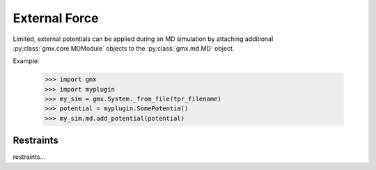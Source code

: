 ==============
External Force
==============

Limited, external potentials can be applied during an MD simulation by attaching additional
:py:class:`gmx.core.MDModule` objects to the :py:class:`gmx.md.MD` object.

Example:

    >>> import gmx
    >>> import myplugin
    >>> my_sim = gmx.System._from_file(tpr_filename)
    >>> potential = myplugin.SomePotentia()
    >>> my_sim.md.add_potential(potential)

Restraints
==========

restraints...